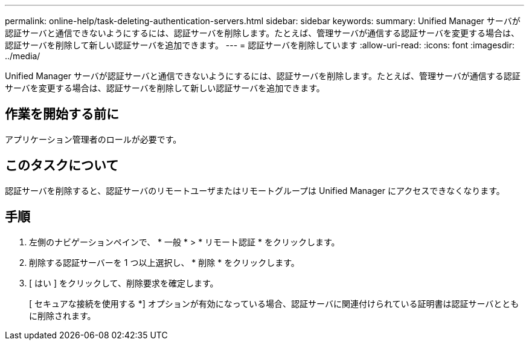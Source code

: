 ---
permalink: online-help/task-deleting-authentication-servers.html 
sidebar: sidebar 
keywords:  
summary: Unified Manager サーバが認証サーバと通信できないようにするには、認証サーバを削除します。たとえば、管理サーバが通信する認証サーバを変更する場合は、認証サーバを削除して新しい認証サーバを追加できます。 
---
= 認証サーバを削除しています
:allow-uri-read: 
:icons: font
:imagesdir: ../media/


[role="lead"]
Unified Manager サーバが認証サーバと通信できないようにするには、認証サーバを削除します。たとえば、管理サーバが通信する認証サーバを変更する場合は、認証サーバを削除して新しい認証サーバを追加できます。



== 作業を開始する前に

アプリケーション管理者のロールが必要です。



== このタスクについて

認証サーバを削除すると、認証サーバのリモートユーザまたはリモートグループは Unified Manager にアクセスできなくなります。



== 手順

. 左側のナビゲーションペインで、 * 一般 * > * リモート認証 * をクリックします。
. 削除する認証サーバーを 1 つ以上選択し、 * 削除 * をクリックします。
. [ はい ] をクリックして、削除要求を確定します。
+
[ セキュアな接続を使用する *] オプションが有効になっている場合、認証サーバに関連付けられている証明書は認証サーバとともに削除されます。


